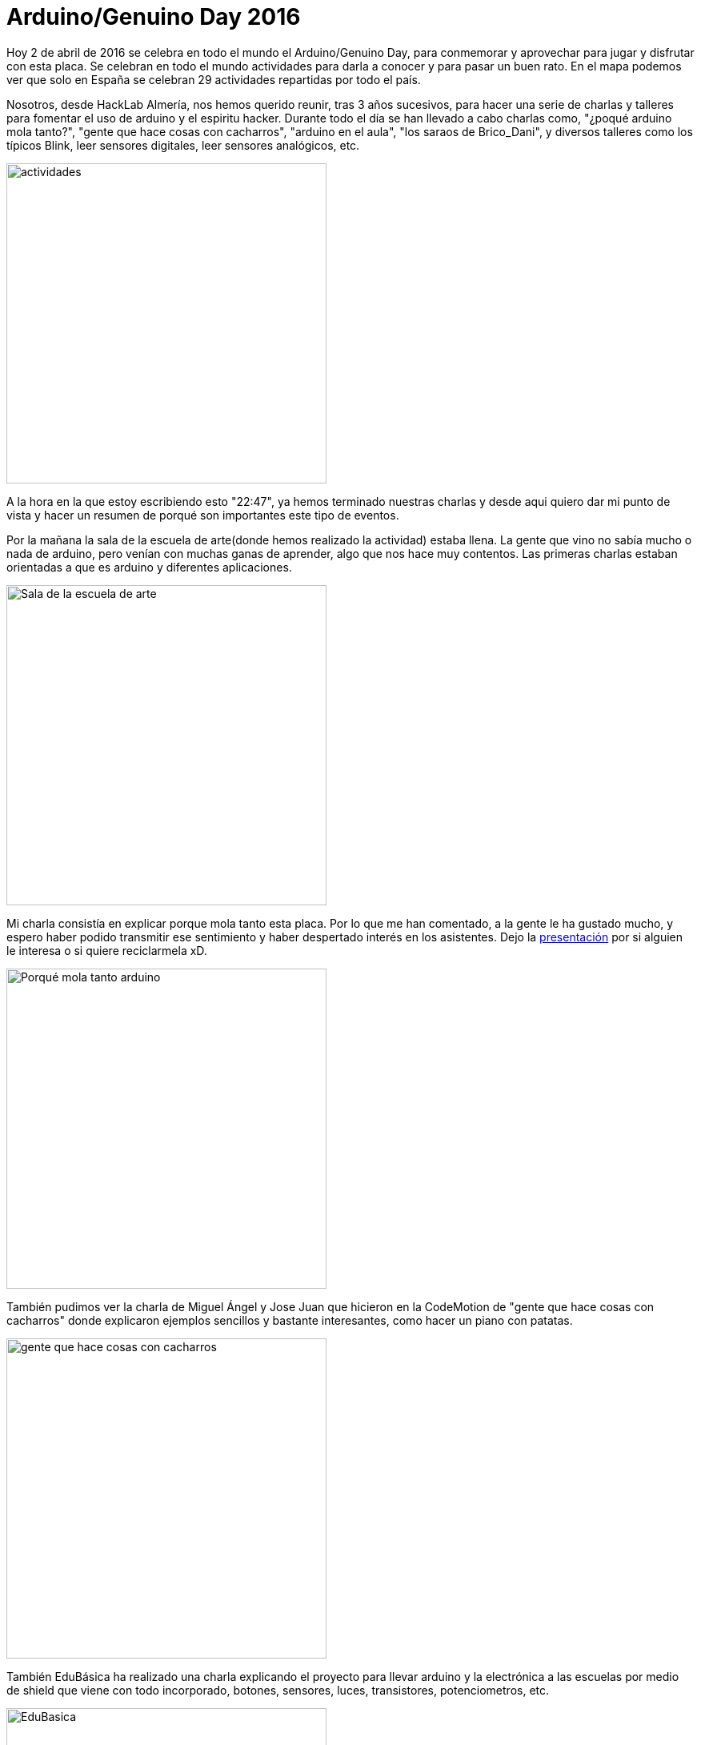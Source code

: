 = Arduino/Genuino Day 2016

:hp-tags: arduino, genuino, ArduinoDay16, GenuinoDay15, IOT, Curriculum, FOSS, Open Source, HackLab Almería, Hacklab

Hoy 2 de abril de 2016 se celebra en todo el mundo el Arduino/Genuino Day, para conmemorar y aprovechar para jugar y disfrutar con esta placa. Se celebran en todo el mundo actividades para darla a conocer y para pasar un buen rato. En el mapa podemos ver que solo en España se celebran 29 actividades repartidas por todo el país.

Nosotros, desde HackLab Almería, nos hemos querido reunir, tras 3 años sucesivos, para hacer una serie de charlas y talleres para fomentar el uso de arduino y el espiritu hacker. Durante todo el día se han llevado a cabo charlas como, "¿poqué arduino mola tanto?", "gente que hace cosas con cacharros", "arduino en el aula", "los saraos de Brico_Dani", y diversos talleres como los típicos Blink, leer sensores digitales, leer sensores analógicos, etc.

image::actividades.png[actividades, 400]

A la hora en la que estoy escribiendo esto "22:47", ya hemos terminado nuestras charlas y desde aqui quiero dar mi punto de vista y hacer un resumen de porqué son importantes este tipo de eventos.

Por la mañana la sala de la escuela de arte(donde hemos realizado la actividad) estaba llena. La gente que vino no sabía mucho o nada de arduino, pero venían con muchas ganas de aprender, algo que nos hace muy contentos. Las primeras charlas estaban orientadas a que es arduino y diferentes aplicaciones.

image::llena.jpg-large[Sala de la escuela de arte, 400]

Mi charla consistía en explicar porque mola tanto esta placa. Por lo que me han comentado, a la gente le ha gustado mucho, y espero haber podido transmitir ese sentimiento y haber despertado interés en los asistentes. Dejo la link:https://github.com/acien101/acien101.github.io/blob/master/presentacion.odp?raw=true[presentación] por si alguien le interesa o si quiere reciclarmela xD.

image::charleta.jpg[Porqué mola tanto arduino, 400]

También pudimos ver la charla de Miguel Ángel y Jose Juan que hicieron en la CodeMotion de "gente que hace cosas con cacharros" donde explicaron ejemplos sencillos y bastante interesantes, como hacer un piano con patatas. 

image::comienza.jpg-large[gente que hace cosas con cacharros, 400]

También EduBásica ha realizado una charla explicando el proyecto para llevar arduino y la electrónica a las escuelas por medio de shield que viene con todo incorporado, botones, sensores, luces, transistores, potenciometros, etc.

image::ardubasica.jpg[EduBasica, 400]

Después de la pausa para comer pudimos tener la oportunidad de escuchar a Paco, un apasionado de la tecnología y de arduino que nos contó sus experiencias pese a ser invidente, todo un ejemplo de superación. Esperemos que los problemas que tenía para utilizar el IDE de arduino se solucionen en las próximas actualizaciones. ÁNIMO Y SIGUE ASÍ!

image::accesibilidad.jpg-large[Accesibilidad con arduino, 400]

Y la última y no menos importante, la que ha realizado Brico_Dani explicando los saraos y los proyectos en los que está metido.

Luego ha habido una tarde entera de cacharreo donde la gente ha podido jugar y experimentar.

La importancia de este tipo de eventos reside en que la gente ve una nueva forma de ver la tecnología e incentivan ese afán de aprender. No es solo hacer charlas, sino poner en contacto gente con mucho talento y conocimiento a disposición de gente con ganas de aprender (como yo). 

Además este día es importante o lo fue para mi, porque hace un año yo conocí HackLab. Desde ese tiempo han surgido muchas actividades y he conocido mucha gente, y lo mejor es que me he inchado a aprender. Me acuerdo que hace un año conocí a los que hoy son buenos compañeros y para mi gente grande. Y al igual que yo hace un año conocí HackLab y desde ese momento amo que hacemos, me gustaría que hoy hayamos podido enviar ese mensaje al público de la importacia del Open Source, la tecnología, la ética hacker o el trabajo en equipo.

Lo que he visto es mucha gente con ganas de aprender, algo que me recuerda a como era, y soy, hace un año. Y eso es lo que me motiva, haber podido transmitir ese sentimiento de afán. Y por eso sentía la necesidad de transmitirlo aqui.

Hoy ha sido sin duda un día muy divertido, me lo he pasado muy bien. El año que viene más :) 

Dejo imagen con Olea luciendo camisetas Hacker:

image::wereables%20con%20Olea.jpg[posando con Olea, 400]